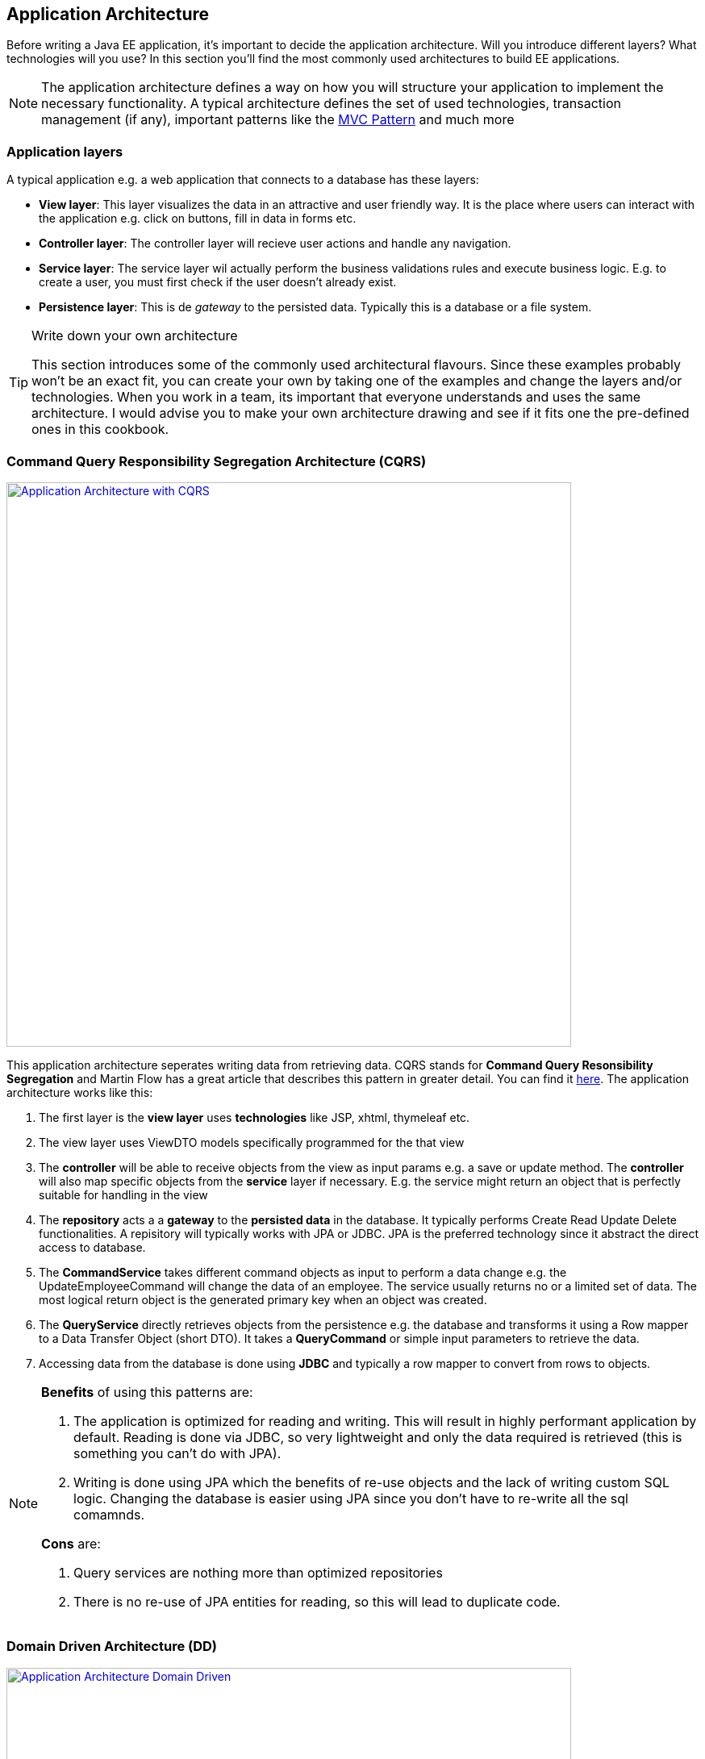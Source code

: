 == Application Architecture

Before writing a Java EE application, it's important to decide the application architecture.
Will you introduce different layers?
What technologies will you use?
In this section you'll find the most commonly used architectures to build EE applications.

[NOTE]
====
The application architecture defines a way on how you will structure your application to implement the necessary functionality.
A typical architecture defines the set of used technologies, transaction management (if any), important patterns like the https://en.wikipedia.org/wiki/Model%E2%80%93view%E2%80%93controller[MVC Pattern] and much more
====


=== Application layers

A typical application e.g. a web application that connects to a database has these layers:

* *View layer*: This layer visualizes the data in an attractive and user friendly way.
It is the place where users can interact with the application e.g. click on buttons, fill in data in forms etc.
* *Controller layer*: The controller layer will recieve user actions and handle any navigation.
* *Service layer*: The service layer wil actually perform the business validations rules and execute business logic.
E.g. to create a user, you must first check if the user doesn't already exist.
* *Persistence layer*: This is de _gateway_ to the persisted data.
Typically this is a database or a file system.


.Write down your own architecture
[TIP]
====
This section introduces some of the commonly used architectural flavours.
Since these examples probably won't be an exact fit, you can create your own by taking one of the examples and change the layers and/or technologies.
When you work in a team, its important that everyone understands and uses the same architecture.
I would advise you to make your own architecture drawing and see if it fits one the pre-defined ones in this cookbook.
====

=== Command Query Responsibility Segregation Architecture (CQRS)

image:cqrs.png["Application Architecture with CQRS",width=700, link="images/cqrs.png"]

This application architecture seperates writing data from retrieving data.
CQRS stands for *Command Query Resonsibility Segregation* and Martin Flow has a great article that describes this pattern in greater detail.
You can find it http://martinfowler.com/bliki/CQRS.html[here].
The application architecture works like this:

. The first layer is the *view layer*  uses *technologies* like JSP, xhtml, thymeleaf etc.
. The view layer uses ViewDTO models specifically programmed for the that view
. The *controller* will be able to receive objects from the view as input params e.g. a save or update method.
The *controller* will also map specific objects from the *service* layer if necessary.
 E.g. the service might return an object that is perfectly suitable for handling in the view
. The *repository* acts a a *gateway* to the *persisted data* in the database.
It typically performs Create Read Update Delete functionalities.
A repisitory will typically works with JPA or JDBC.
JPA is the preferred technology since it abstract the direct access to database.
. The *CommandService* takes different command objects as input to perform a data change e.g. the UpdateEmployeeCommand will change the data of an employee.
The service usually returns no or a limited set of data.
The most logical return object is the generated primary key when an object was created.


. The *QueryService* directly retrieves objects from the persistence e.g. the database and transforms it using a Row mapper to a Data Transfer Object (short DTO).
It takes a *QueryCommand* or simple input parameters to retrieve the data.
. Accessing data from the database is done using *JDBC* and typically a row mapper to convert from rows to objects.


[NOTE]
====
*Benefits* of using this patterns are:

. The application is optimized for reading and writing.
This will result in highly performant application by default.
 Reading is done via JDBC, so very lightweight and only the data required is retrieved (this is something you can't do with JPA).
. Writing is done using JPA which the benefits of re-use objects and the lack of writing custom SQL logic.
Changing the database is easier using JPA since you don't have to re-write all the sql comamnds.

*Cons* are:

. Query services are nothing more than optimized repositories
. There is no re-use of JPA entities for reading, so this will lead to duplicate code.

====


=== Domain Driven Architecture (DD)

image:dd.png["Application Architecture Domain Driven",width=700, link="images/dd.png"]

This architecture assumes that the persisted entities will be managed using a *Create, Read, Update, Delete* pattern.
E.g. when you're working with an _Employee_, you'll have an _EmployeeService_ that has the methods _create(Employee)_, _update(Employee)_, _find(Employee)_, _delete(Employee)_.


. The first layer is the *view layer*  uses *technologies* like JSP, xhtml, thymeleaf etc.
. The view layer uses ViewDTO models specifically programmed for the that view
. The architecture has *DomainServices* focused on providing functionality for one entity in the domain e.g. Employee
These services can accept input commands like with CQRS or more likely domain objects.
The domain objects are *Plain Old Java Objects*. They are not linked to any specific technology like JPA.
The service has the choice of working with JPA or JDBC.
. A *Domain to JPA object mapper* is used to convert Java Objects in JPA objects and vica versa.
. The domain services can choose to work with *JPA or JDBC repositories*.
. The domain services can choose to work with *JPA or JDBC repositories*.

[NOTE]
====
*Benefits* of using this patterns are:

. Excellent for applications that use the CRUD pattern
. Promotes re-use of exisitng domain services

*Cons* are:

. Changes are you'll need more complex data when your application grows.
Combining multiple domain service calls into one object is an expensive operation.s
====

=== A minimal JDBC or JPA Architecture

image:jpa.png["Application Architecture full JPA or JDBC",width=700, link="images/jpa.png"]

Very simple applications do not require the use of Data Transfer Objects or view objects.
These applications use one common domain model (optionally linked to JPA) and pass that domain across all the layers.
Whilst this is the easiest architecture, it is also the least flexible. The problem occurs when the view contains data not present in the domain model.
In this case you are forced to make another call to the database or in the worst case adapt your model.

==== Database transactions start at the service level
Any architecture requires you to think about transaction management.
Transactions allow a number of actions to be grouped into one logical unit of work.
If one action in the transactions fails, all other actions must be reverted.

Transaction mangement really is important when working with SQL databases.
In all the provided architectures, the transaction starts when entering a service and it commits or rollbacks when leaving the service.

[NOTE]
====
Working with JPA requires that you always have an active transactions to retrieve data from the database.
When you retrieve and _Employee_ and you want to get the departments of that employee via the _getDepartments()_ method, JPA will use the entitymanager and the current transaction to execute a new sql query to fetch the departments.
When you don't have a transaction you'll get a ttps://docs.jboss.org/hibernate/orm/3.5/api/org/hibernate/LazyInitializationException.html[LazyInitializationException].
Therefor it is important to keep your JPA objects withing the service and return normal, non JPA, objects outside the service.
====